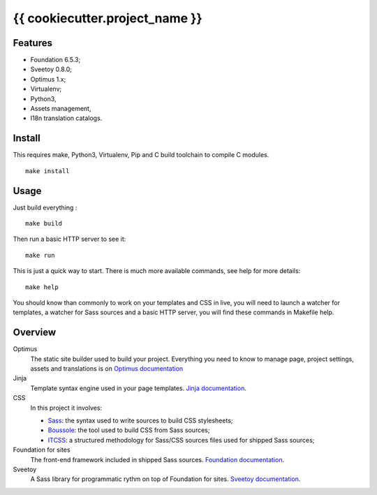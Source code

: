 .. _Optimus: https://github.com/sveetch/Optimus

=========
{{ cookiecutter.project_name }}
=========

Features
********

* Foundation 6.5.3;
* Sveetoy 0.8.0;
* Optimus 1.x;
* Virtualenv;
* Python3,
* Assets management,
* I18n translation catalogs.

Install
*******

This requires make, Python3, Virtualenv, Pip and C build toolchain to compile C modules.

::

    make install

Usage
*****

Just build everything : ::

    make build

Then run a basic HTTP server to see it: ::

    make run

This is just a quick way to start. There is much more available commands, see help for more details: ::

    make help

You should know than commonly to work on your templates and CSS in live, you will need to launch a watcher for templates, a watcher for Sass sources and a basic HTTP server, you will find these commands in Makefile help.

Overview
********

Optimus
    The static site builder used to build your project. Everything you need to know to manage page, project settings, assets and translations is on `Optimus documentation <https://optimus.readthedocs.org/>`_
Jinja
    Template syntax engine used in your page templates. `Jinja documentation <http://jinja.pocoo.org/docs/>`_.
CSS
    In this project it involves:

    * `Sass <https://sass-lang.com/>`_: the syntax used to write sources to build CSS stylesheets;
    * `Boussole <https://boussole.readthedocs.io/>`_: the tool used to build CSS from Sass sources;
    * `ITCSS <https://www.xfive.co/blog/itcss-scalable-maintainable-css-architecture/>`_: a structured methodology for Sass/CSS sources files used for shipped Sass sources;
Foundation for sites
    The front-end framework included in shipped Sass sources. `Foundation documentation <https://foundation.zurb.com/sites/docs/>`_.
Sveetoy
    A Sass library for programmatic rythm on top of Foundation for sites. `Sveetoy documentation <https://sveetch.github.io/Sveetoy/>`_.
